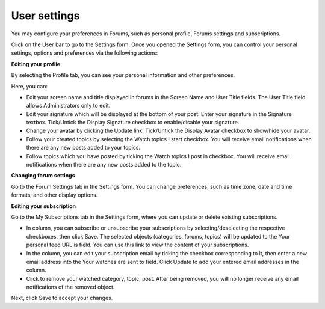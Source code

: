 .. _User-settings:

User settings
=============

You may configure your preferences in Forums, such as personal profile,
Forums settings and subscriptions.

Click |image0| on the User bar to go to the Settings form. Once you
opened the Settings form, you can control your personal settings,
options and preferences via the following actions:

**Editing your profile**

By selecting the Profile tab, you can see your personal information and
other preferences.

Here, you can:

-  Edit your screen name and title displayed in forums in the Screen
   Name and User Title fields. The User Title field allows
   Administrators only to edit.

-  Edit your signature which will be displayed at the bottom of your
   post. Enter your signature in the Signature textbox. Tick/Untick the
   Display Signature checkbox to enable/disable your signature.

-  Change your avatar by clicking the Update link. Tick/Untick the
   Display Avatar checkbox to show/hide your avatar.

-  Follow your created topics by selecting the Watch topics I start
   checkbox. You will receive email notifications when there are any new
   posts added to your topics.

-  Follow topics which you have posted by ticking the Watch topics I
   post in checkbox. You will receive email notifications when there are
   any new posts added to the topic.

**Changing forum settings**

Go to the Forum Settings tab in the Settings form. You can change
preferences, such as time zone, date and time formats, and other display
options.

.. _Edit-subscription:

**Editing your subscription**

Go to the My Subscriptions tab in the Settings form, where you can
update or delete existing subscriptions.

-  In |image1| column, you can subscribe or unsubscribe your
   subscriptions by selecting/deselecting the respective checkboxes,
   then click Save. The selected objects (categories, forums, topics)
   will be updated to the Your personal feed URL is field. You can use
   this link to view the content of your subscriptions.

-  In the |image2| column, you can edit your subscription email by
   ticking the checkbox corresponding to it, then enter a new email
   address into the Your watches are sent to field. Click Update to add
   your entered email addresses in the |image3| column.

-  Click |image4| to remove your watched category, topic, post. After
   being removed, you will no longer receive any email notifications of
   the removed object.

Next, click Save to accept your changes.

.. |image0| image:: images/forum/forum_settings_btn.png
.. |image1| image:: images/forum/rss_icon.png
.. |image2| image:: images/forum/mail_icon.png
.. |image3| image:: images/forum/mail_icon.png
.. |image4| image:: images/common/delete_icon.png
